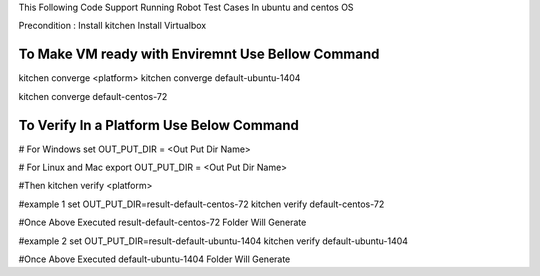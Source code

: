 This Following Code Support Running Robot Test Cases In ubuntu and centos OS

Precondition :
Install kitchen
Install Virtualbox 

To Make VM ready with Enviremnt Use Bellow Command 
-----------------------------------------------
kitchen converge <platform>
kitchen converge default-ubuntu-1404

kitchen converge default-centos-72


To Verify In a Platform Use Below Command
----------------------------------------------------
# For Windows
set OUT_PUT_DIR = <Out Put Dir Name>  

# For Linux and Mac
export OUT_PUT_DIR = <Out Put Dir Name>  

#Then
kitchen verify <platform>

#example 1
set OUT_PUT_DIR=result-default-centos-72
kitchen verify  default-centos-72

#Once Above Executed result-default-centos-72 Folder Will Generate

#example 2
set OUT_PUT_DIR=result-default-ubuntu-1404
kitchen verify default-ubuntu-1404

#Once Above Executed default-ubuntu-1404 Folder Will Generate

